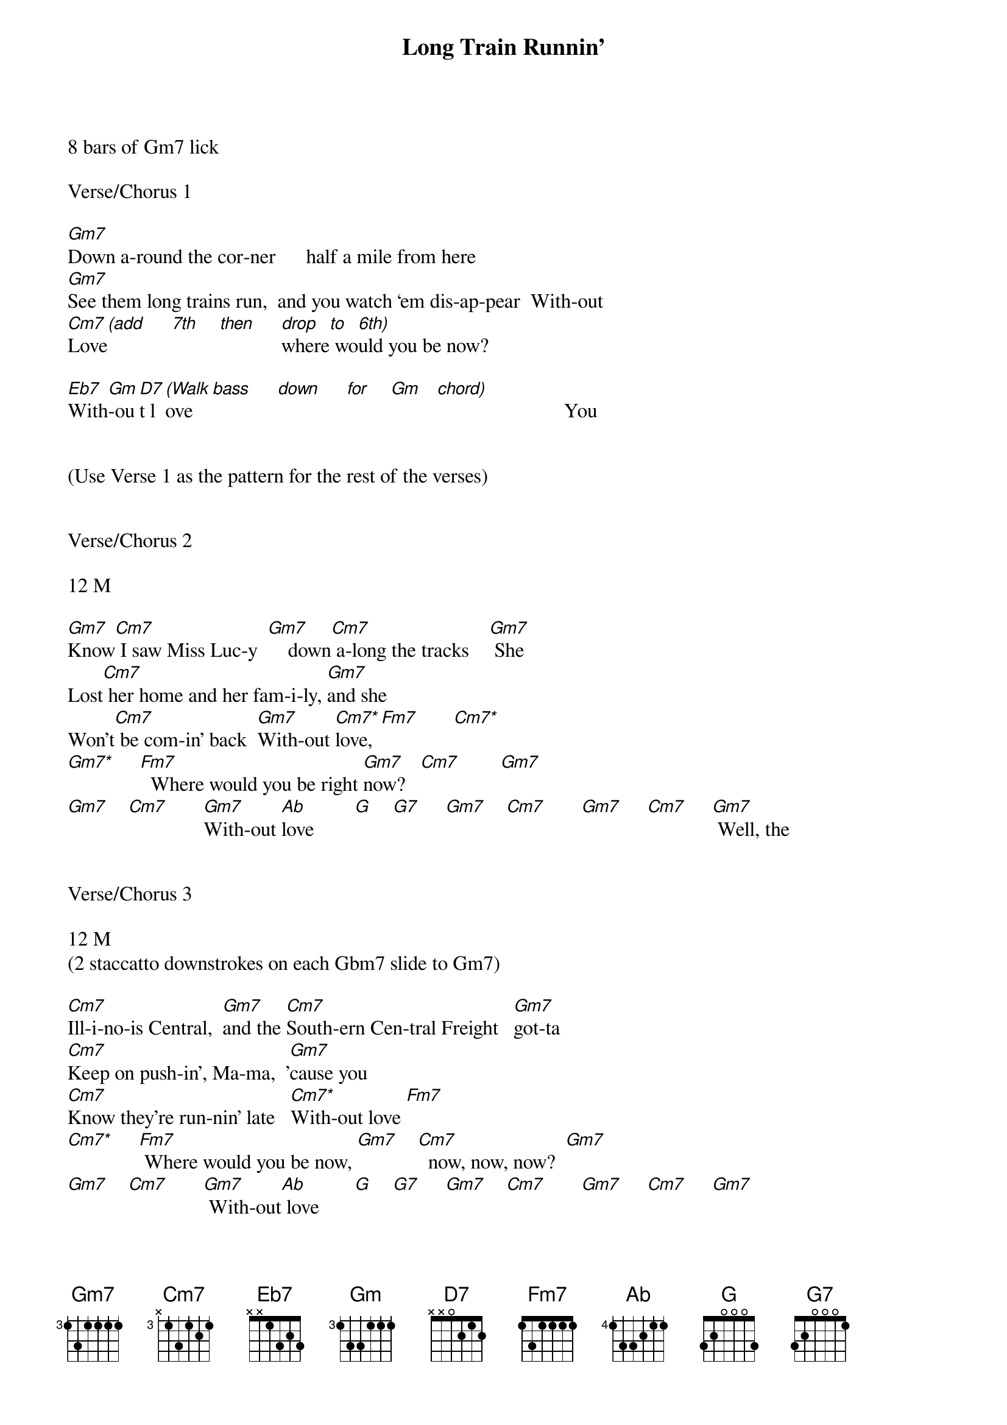 {title: Long Train Runnin’}
{artist:Doobie Brothers}
{key:Gm}

8 bars of Gm7 lick

Verse/Chorus 1

[Gm7]Down a-round the cor-ner      half a mile from here
[Gm7]See them long trains run,  and you watch ‘em dis-ap-pear  With-out
[Cm7]Love[(add]     [7th]    [then]     [drop]where[to] wo[6th)]uld you be now?

[Eb7]With[Gm]-ou[D7]t l[(Walk]ove   [bass]     [down]     [for]    [Gm]   [chord)]                         You


(Use Verse 1 as the pattern for the rest of the verses)


Verse/Chorus 2

12 M

[Gm7]Know[Cm7] I saw Miss Luc-y  [Gm7]    down[Cm7] a-long the tracks    [Gm7] She
Lost[Cm7] her home and her fam-i-ly, [Gm7]and she
Won't[Cm7] be com-in' back  [Gm7]With-out [Cm7*]love,[Fm7]       [Cm7*]
[Gm7*]     [Fm7]  Where would you be right [Gm7]now?   [Cm7]        [Gm7]
[Gm7]    [Cm7]       [Gm7]With-out [Ab]love        [G]    [G7]     [Gm7]    [Cm7]       [Gm7]     [Cm7]     [Gm7] Well, the


Verse/Chorus 3

12 M
(2 staccatto downstrokes on each Gbm7 slide to Gm7)

[Cm7]Ill-i-no-is Central,  [Gm7]and the [Cm7]South-ern Cen-tral Freight   [Gm7]got-ta
[Cm7]Keep on push-in', Ma-ma,  '[Gm7]cause you
[Cm7]Know they're run-nin' late   [Cm7*]With-out love [Fm7]
[Cm7*]     [Fm7] Where would you be now, [Gm7]    [Cm7]  now, now, now?  [Gm7]
[Gm7]    [Cm7]       [Gm7] With-out[Ab] love       [G]    [G7]     [Gm7]    [Cm7]       [Gm7]     [Cm7]     [Gm7]


Solo 1

12 M


[Gm7] [Cm7]    [Gm7]   [Cm7]      [Gm7]   [Cm7]      [Gm7]   [Cm7]      [Gm7]

[Cm7*] [Fm7]       [Cm7*] [Fm7]       [Gm7] [Cm7]    [Gm7]   [Cm7]      [Gm7]

[Ab]               [G]       [G7]        [Gm7]    [Cm7]       [Gm7]      [Cm7]     [Gm7]  Well, the

Verse/Chorus  4

12 M 

(2 staccatto downstrokes on each Gbm7 slide to Gm7)

(Hammer on Gm7)
[Cm7]Ill-i-no-is Central,  [Gm7]and the [Cm7]South-ern Cen-tral Freight   [Gm7]got-ta
[Cm7]Keep on push-in', Ma-ma,  '[Gm7]cause you
[Cm7]Know they're run-nin' late   [Cm7*]With-out
[Cm7*]Love [Fm7]       [Cm7*]     [Fm7] where would you be now, [Gm7]    [Cm7]  now, now, now?  [Gm7]
[Gm7]    [Cm7]       [Gm7]With-out [Ab]love        [G]    [G7]     [Gm7]    [Cm7]       [Gm7]     [Cm7]     [Gm7]  Where


Verse/Chorus 5

10+ M

(Chunking)
[Cm7]Pis-tons keep on turn-in',  [Gm7]and the [Cm7]wheels go 'round and 'round,  [Gm7]and the
[Cm7]Steel  rails  are cold and hard,  [Gm7]and the
[Cm7]Miles that they go down   [Cm7*]With-out [Cm7*]love [Fm7]
[Cm7*]     [Fm7] Where would you be now? [Gm7]    [Cm7]        [Gm7]      [Cm7]       [Gm7]With-out
[Ab]love,        [G]    [G7]ooh,   where would you be now?


Solo 2 -- Acapella

12 M


[Gm7] [Cm7]    [Gm7]   [Cm7]      [Gm7]   [Cm7]      [Gm7]   [Cm7]      [Gm7]

[Cm7*]     [Fm7]          [Cm7*]     [Fm7]          [Gm7]    [Cm7]       [Gm7]      [Cm7]         [Gm7]With-out
[Ab] love,         [G]    where[G7] would you be now?[Gm7]    [Cm7]       [Gm7]      [Cm7]     [Gm7]


Coda

16.25 M


[Gm7] [Cm7]    [Gm7]   [Cm7]      [Gm7]   [Cm7]      [Gm7]   [Cm7]      [Gm7]

[Gm7]►Beg[Cm7]in Ad-L[Gm7]ib Lyr[Cm7]ics      [Gm7]      [Cm7]         [Gm7]      [Cm7]         [Gm7]

[Gm7] [Cm7]    [Gm7]   [Cm7]      [Gm7]   [Cm7]      [Gm7]   [Cm7]      [Gm7]

[Gm7]    [Cm7]       [Gm7]End Ad[Cm7]-Lib Lyri[Gm7]cs◄   [Cm7]         [Gm7]      [Cm7]      [Gm7]  With-out

[Cm7]love [!]!


'CODA' Ad-Lib Lyrics  

Mmmm  Got to get-cha ba-by  Ba-by won’t you move it down 

Won’t you move it down  Ba-by, ba-by, ba-by, ba-by 

Won’t you move it down  where the big trains run 

And the train ‘a mov-in’  Got to keep on mov-in’ 

Keep on mov-in’  Won’t you keep on mov-in’  Got-ta keep on mov-in’
